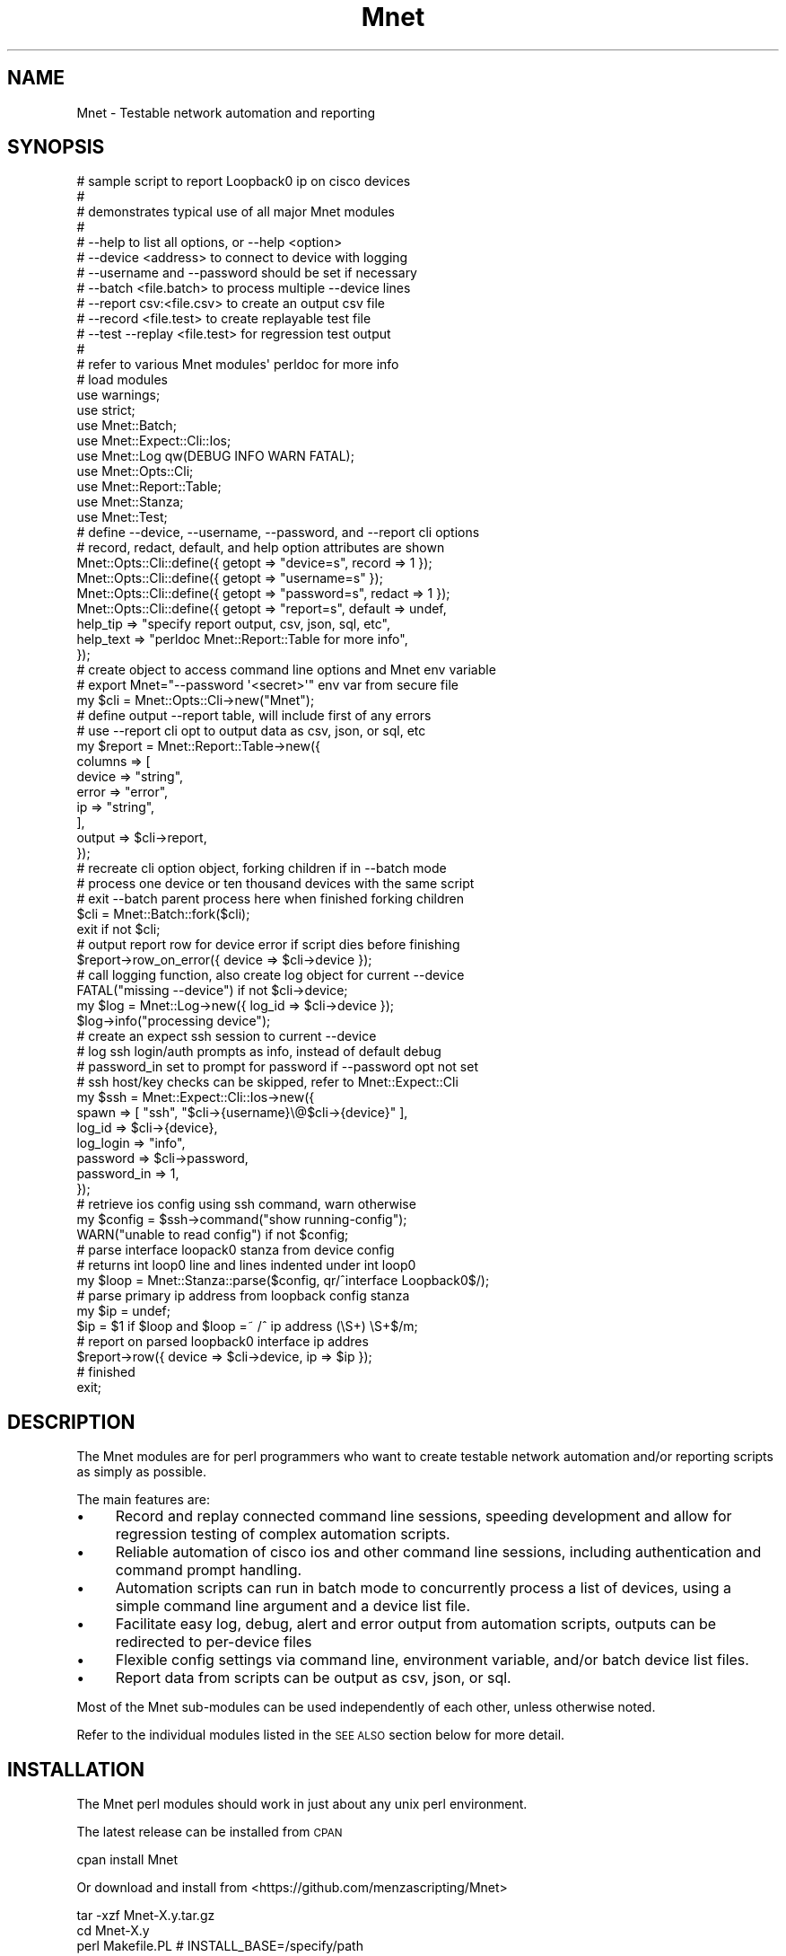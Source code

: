 .\" Automatically generated by Pod::Man 4.14 (Pod::Simple 3.40)
.\"
.\" Standard preamble:
.\" ========================================================================
.de Sp \" Vertical space (when we can't use .PP)
.if t .sp .5v
.if n .sp
..
.de Vb \" Begin verbatim text
.ft CW
.nf
.ne \\$1
..
.de Ve \" End verbatim text
.ft R
.fi
..
.\" Set up some character translations and predefined strings.  \*(-- will
.\" give an unbreakable dash, \*(PI will give pi, \*(L" will give a left
.\" double quote, and \*(R" will give a right double quote.  \*(C+ will
.\" give a nicer C++.  Capital omega is used to do unbreakable dashes and
.\" therefore won't be available.  \*(C` and \*(C' expand to `' in nroff,
.\" nothing in troff, for use with C<>.
.tr \(*W-
.ds C+ C\v'-.1v'\h'-1p'\s-2+\h'-1p'+\s0\v'.1v'\h'-1p'
.ie n \{\
.    ds -- \(*W-
.    ds PI pi
.    if (\n(.H=4u)&(1m=24u) .ds -- \(*W\h'-12u'\(*W\h'-12u'-\" diablo 10 pitch
.    if (\n(.H=4u)&(1m=20u) .ds -- \(*W\h'-12u'\(*W\h'-8u'-\"  diablo 12 pitch
.    ds L" ""
.    ds R" ""
.    ds C` ""
.    ds C' ""
'br\}
.el\{\
.    ds -- \|\(em\|
.    ds PI \(*p
.    ds L" ``
.    ds R" ''
.    ds C`
.    ds C'
'br\}
.\"
.\" Escape single quotes in literal strings from groff's Unicode transform.
.ie \n(.g .ds Aq \(aq
.el       .ds Aq '
.\"
.\" If the F register is >0, we'll generate index entries on stderr for
.\" titles (.TH), headers (.SH), subsections (.SS), items (.Ip), and index
.\" entries marked with X<> in POD.  Of course, you'll have to process the
.\" output yourself in some meaningful fashion.
.\"
.\" Avoid warning from groff about undefined register 'F'.
.de IX
..
.nr rF 0
.if \n(.g .if rF .nr rF 1
.if (\n(rF:(\n(.g==0)) \{\
.    if \nF \{\
.        de IX
.        tm Index:\\$1\t\\n%\t"\\$2"
..
.        if !\nF==2 \{\
.            nr % 0
.            nr F 2
.        \}
.    \}
.\}
.rr rF
.\" ========================================================================
.\"
.IX Title "Mnet 3"
.TH Mnet 3 "2020-08-30" "perl v5.32.0" "User Contributed Perl Documentation"
.\" For nroff, turn off justification.  Always turn off hyphenation; it makes
.\" way too many mistakes in technical documents.
.if n .ad l
.nh
.SH "NAME"
Mnet \- Testable network automation and reporting
.SH "SYNOPSIS"
.IX Header "SYNOPSIS"
.Vb 10
\&    # sample script to report Loopback0 ip on cisco devices
\&    #
\&    #   demonstrates typical use of all major Mnet modules
\&    #
\&    #   \-\-help to list all options, or \-\-help <option>
\&    #   \-\-device <address> to connect to device with logging
\&    #   \-\-username and \-\-password should be set if necessary
\&    #   \-\-batch <file.batch> to process multiple \-\-device lines
\&    #   \-\-report csv:<file.csv> to create an output csv file
\&    #   \-\-record <file.test> to create replayable test file
\&    #   \-\-test \-\-replay <file.test> for regression test output
\&    #
\&    #   refer to various Mnet modules\*(Aq perldoc for more info
\&
\&    # load modules
\&    use warnings;
\&    use strict;
\&    use Mnet::Batch;
\&    use Mnet::Expect::Cli::Ios;
\&    use Mnet::Log qw(DEBUG INFO WARN FATAL);
\&    use Mnet::Opts::Cli;
\&    use Mnet::Report::Table;
\&    use Mnet::Stanza;
\&    use Mnet::Test;
\&
\&    # define \-\-device, \-\-username, \-\-password, and \-\-report cli options
\&    #   record, redact, default, and help option attributes are shown
\&    Mnet::Opts::Cli::define({ getopt => "device=s", record => 1 });
\&    Mnet::Opts::Cli::define({ getopt => "username=s" });
\&    Mnet::Opts::Cli::define({ getopt => "password=s", redact  => 1 });
\&    Mnet::Opts::Cli::define({ getopt => "report=s", default => undef,
\&        help_tip    => "specify report output, csv, json, sql, etc",
\&        help_text   => "perldoc Mnet::Report::Table for more info",
\&    });
\&
\&    # create object to access command line options and Mnet env variable
\&    #   export Mnet="\-\-password \*(Aq<secret>\*(Aq" env var from secure file
\&    my $cli = Mnet::Opts::Cli\->new("Mnet");
\&
\&    # define output \-\-report table, will include first of any errors
\&    #   use \-\-report cli opt to output data as csv, json, or sql, etc
\&    my $report = Mnet::Report::Table\->new({
\&        columns => [
\&            device  => "string",
\&            error   => "error",
\&            ip      => "string",
\&        ],
\&        output  => $cli\->report,
\&    });
\&
\&    # recreate cli option object, forking children if in \-\-batch mode
\&    #   process one device or ten thousand devices with the same script
\&    #   exit \-\-batch parent process here when finished forking children
\&    $cli = Mnet::Batch::fork($cli);
\&    exit if not $cli;
\&
\&    # output report row for device error if script dies before finishing
\&    $report\->row_on_error({ device => $cli\->device });
\&
\&    # call logging function, also create log object for current \-\-device
\&    FATAL("missing \-\-device") if not $cli\->device;
\&    my $log = Mnet::Log\->new({ log_id => $cli\->device });
\&    $log\->info("processing device");
\&
\&    # create an expect ssh session to current \-\-device
\&    #   log ssh login/auth prompts as info, instead of default debug
\&    #   password_in set to prompt for password if \-\-password opt not set
\&    #   ssh host/key checks can be skipped, refer to Mnet::Expect::Cli
\&    my $ssh = Mnet::Expect::Cli::Ios\->new({
\&        spawn       => [ "ssh", "$cli\->{username}\e@$cli\->{device}" ],
\&        log_id      => $cli\->{device},
\&        log_login   => "info",
\&        password    => $cli\->password,
\&        password_in => 1,
\&    });
\&
\&    # retrieve ios config using ssh command, warn otherwise
\&    my $config = $ssh\->command("show running\-config");
\&    WARN("unable to read config") if not $config;
\&
\&    # parse interface loopack0 stanza from device config
\&    #   returns int loop0 line and lines indented under int loop0
\&    my $loop = Mnet::Stanza::parse($config, qr/^interface Loopback0$/);
\&
\&    # parse primary ip address from loopback config stanza
\&    my $ip = undef;
\&    $ip = $1 if $loop and $loop =~ /^ ip address (\eS+) \eS+$/m;
\&
\&    # report on parsed loopback0 interface ip addres
\&    $report\->row({ device => $cli\->device, ip => $ip });
\&
\&    # finished
\&    exit;
.Ve
.SH "DESCRIPTION"
.IX Header "DESCRIPTION"
The Mnet modules are for perl programmers who want to create testable
network automation and/or reporting scripts as simply as possible.
.PP
The main features are:
.IP "\(bu" 4
Record and replay connected command line sessions, speeding development
and allow for regression testing of complex automation scripts.
.IP "\(bu" 4
Reliable automation of cisco ios and other command line sessions, including
authentication and command prompt handling.
.IP "\(bu" 4
Automation scripts can run in batch mode to concurrently process a list of
devices, using a simple command line argument and a device list file.
.IP "\(bu" 4
Facilitate easy log, debug, alert and error output from automation scripts,
outputs can be redirected to per-device files
.IP "\(bu" 4
Flexible config settings via command line, environment variable, and/or batch
device list files.
.IP "\(bu" 4
Report data from scripts can be output as csv, json, or sql.
.PP
Most of the Mnet sub-modules can be used independently of each other,
unless otherwise noted.
.PP
Refer to the individual modules listed in the \s-1SEE ALSO\s0 section below
for more detail.
.SH "INSTALLATION"
.IX Header "INSTALLATION"
The Mnet perl modules should work in just about any unix perl environment.
.PP
The latest release can be installed from \s-1CPAN\s0
.PP
.Vb 1
\&    cpan install Mnet
.Ve
.PP
Or download and install from <https://github.com/menzascripting/Mnet>
.PP
.Vb 5
\&    tar \-xzf Mnet\-X.y.tar.gz
\&    cd Mnet\-X.y
\&    perl Makefile.PL  # INSTALL_BASE=/specify/path
\&    make test
\&    make install
.Ve
.PP
Check your \s-1PERL5LIB\s0 environment variable if \s-1INSTALL_BASE\s0 was used, or if you
copied the lib/Mnet directory somewhere instead of using Makefile.PL. Refer
to ExtUtils::MakeMaker for more information
.SH "AUTHOR"
.IX Header "AUTHOR"
The Mnet perl distribution has been created and is maintained by Mike Menza.
Feedback and bug reports are welcome, feel free to contact Mike via email
at <mmenza@cpan.org> with any comments or questions.
.SH "COPYRIGHT AND LICENSE"
.IX Header "COPYRIGHT AND LICENSE"
Copyright 2006, 2013\-2020 Michael J. Menza Jr.
.PP
Mnet is free software: you can redistribute it and/or modify it under
the terms of the \s-1GNU\s0 General Public License as published by the Free Software
Foundation, either version 3 of the License, or (at your option) any later
version.
.PP
This program is distributed in the hope that it will be useful, but \s-1WITHOUT ANY
WARRANTY\s0; without even the implied warranty of \s-1MERCHANTABILITY\s0 or \s-1FITNESS FOR A
PARTICULAR PURPOSE.\s0  See the \s-1GNU\s0 General Public License for more details.
.PP
You should have received a copy of the \s-1GNU\s0 General Public License along with
this program. If not, see <http://www.gnu.org/licenses/>
.SH "SEE ALSO"
.IX Header "SEE ALSO"
Mnet::Batch
.PP
Mnet::Expect::Cli
.PP
Mnet::Expect::Cli::Ios
.PP
Mnet::Log
.PP
Mnet::Opts::Cli
.PP
Mnet::Report::Table
.PP
Mnet::Stanza
.PP
Mnet::Test

